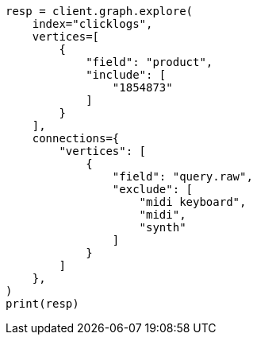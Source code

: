 // This file is autogenerated, DO NOT EDIT
// graph/explore.asciidoc:396

[source, python]
----
resp = client.graph.explore(
    index="clicklogs",
    vertices=[
        {
            "field": "product",
            "include": [
                "1854873"
            ]
        }
    ],
    connections={
        "vertices": [
            {
                "field": "query.raw",
                "exclude": [
                    "midi keyboard",
                    "midi",
                    "synth"
                ]
            }
        ]
    },
)
print(resp)
----
